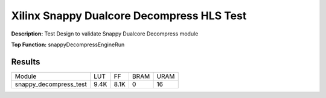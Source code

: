 Xilinx Snappy Dualcore Decompress HLS Test
==========================================

**Description:** Test Design to validate Snappy Dualcore Decompress module

**Top Function:** snappyDecompressEngineRun

Results
-------

======================== ========= ========= ===== ===== 
Module                   LUT       FF        BRAM  URAM 
snappy_decompress_test   9.4K      8.1K      0     16 
======================== ========= ========= ===== ===== 